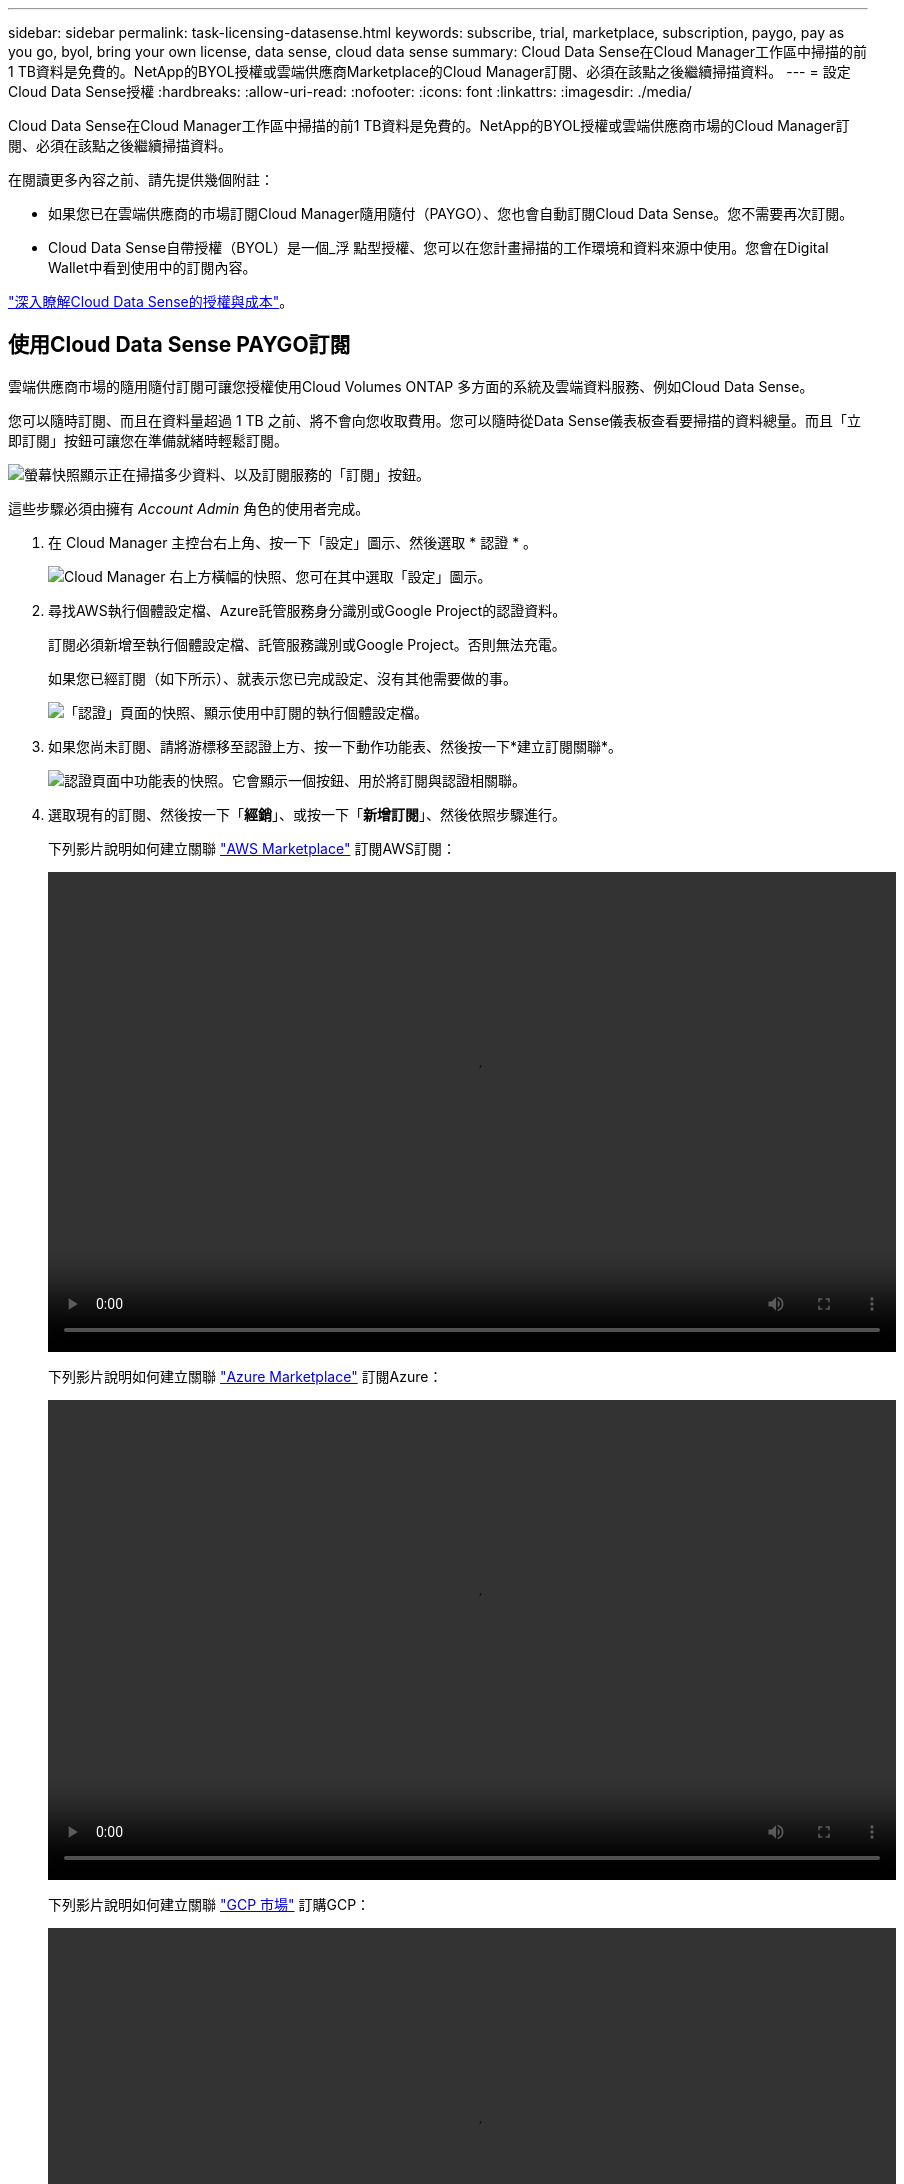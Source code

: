---
sidebar: sidebar 
permalink: task-licensing-datasense.html 
keywords: subscribe, trial, marketplace, subscription, paygo, pay as you go, byol, bring your own license, data sense, cloud data sense 
summary: Cloud Data Sense在Cloud Manager工作區中掃描的前1 TB資料是免費的。NetApp的BYOL授權或雲端供應商Marketplace的Cloud Manager訂閱、必須在該點之後繼續掃描資料。 
---
= 設定Cloud Data Sense授權
:hardbreaks:
:allow-uri-read: 
:nofooter: 
:icons: font
:linkattrs: 
:imagesdir: ./media/


[role="lead"]
Cloud Data Sense在Cloud Manager工作區中掃描的前1 TB資料是免費的。NetApp的BYOL授權或雲端供應商市場的Cloud Manager訂閱、必須在該點之後繼續掃描資料。

在閱讀更多內容之前、請先提供幾個附註：

* 如果您已在雲端供應商的市場訂閱Cloud Manager隨用隨付（PAYGO）、您也會自動訂閱Cloud Data Sense。您不需要再次訂閱。
* Cloud Data Sense自帶授權（BYOL）是一個_浮 點型授權、您可以在您計畫掃描的工作環境和資料來源中使用。您會在Digital Wallet中看到使用中的訂閱內容。


link:concept-cloud-compliance.html#cost["深入瞭解Cloud Data Sense的授權與成本"]。



== 使用Cloud Data Sense PAYGO訂閱

雲端供應商市場的隨用隨付訂閱可讓您授權使用Cloud Volumes ONTAP 多方面的系統及雲端資料服務、例如Cloud Data Sense。

您可以隨時訂閱、而且在資料量超過 1 TB 之前、將不會向您收取費用。您可以隨時從Data Sense儀表板查看要掃描的資料總量。而且「立即訂閱」按鈕可讓您在準備就緒時輕鬆訂閱。

image:screenshot_compliance_subscribe.png["螢幕快照顯示正在掃描多少資料、以及訂閱服務的「訂閱」按鈕。"]

這些步驟必須由擁有 _Account Admin_ 角色的使用者完成。

. 在 Cloud Manager 主控台右上角、按一下「設定」圖示、然後選取 * 認證 * 。
+
image:screenshot_settings_icon.gif["Cloud Manager 右上方橫幅的快照、您可在其中選取「設定」圖示。"]

. 尋找AWS執行個體設定檔、Azure託管服務身分識別或Google Project的認證資料。
+
訂閱必須新增至執行個體設定檔、託管服務識別或Google Project。否則無法充電。

+
如果您已經訂閱（如下所示）、就表示您已完成設定、沒有其他需要做的事。

+
image:screenshot_profile_subscription.gif["「認證」頁面的快照、顯示使用中訂閱的執行個體設定檔。"]

. 如果您尚未訂閱、請將游標移至認證上方、按一下動作功能表、然後按一下*建立訂閱關聯*。
+
image:screenshot_add_subscription.gif["認證頁面中功能表的快照。它會顯示一個按鈕、用於將訂閱與認證相關聯。"]

. 選取現有的訂閱、然後按一下「*經銷*」、或按一下「*新增訂閱*」、然後依照步驟進行。
+
下列影片說明如何建立關聯 https://aws.amazon.com/marketplace/pp/prodview-oorxakq6lq7m4?sr=0-8&ref_=beagle&applicationId=AWSMPContessa["AWS Marketplace"^] 訂閱AWS訂閱：

+
video::video_subscribing_aws.mp4[width=848,height=480]
+
下列影片說明如何建立關聯 https://azuremarketplace.microsoft.com/en-us/marketplace/apps/netapp.cloud-manager?tab=Overview["Azure Marketplace"^] 訂閱Azure：

+
video::video_subscribing_azure.mp4[width=848,height=480]
+
下列影片說明如何建立關聯 https://console.cloud.google.com/marketplace/details/netapp-cloudmanager/cloud-manager?supportedpurview=project&rif_reserved["GCP 市場"^] 訂購GCP：

+
video::video_subscribing_gcp.mp4[width=848,height=480]




== 使用Cloud Data Sense BYOL授權

NetApp自帶授權、提供1年、2年或3年期限。BYOL * Cloud Data Sense *授權是浮點型授權、可讓您的*全部*工作環境和資料來源共享總容量、讓初始授權和續約更輕鬆。

如果您沒有Cloud Data Sense授權、請聯絡我們以購買：

* mailto：ng-contact-data-sense@netapp.com？Subject =授權[傳送電子郵件以購買授權]。
* 按一下Cloud Manager右下角的聊天圖示以申請授權。


或者、如果Cloud Volumes ONTAP 您擁有不使用的未指派節點型支援、您可以將其轉換成具有相同金額等同和相同到期日的Cloud Data Sense授權。 https://docs.netapp.com/us-en/cloud-manager-cloud-volumes-ontap/task-manage-node-licenses.html#exchange-unassigned-node-based-licenses["如需詳細資料、請前往此處"^]。

您可以使用Cloud Manager中的「Digital Wallet」頁面來管理Cloud Data Sense BYOL授權。您可以新增授權並更新現有授權。



=== 取得Cloud Data Sense授權檔案

購買Cloud Data Sense授權後、您可以在Cloud Manager中輸入Cloud Data Sense序號和nss/帳戶、或上傳NLF授權檔案、以啟動授權。下列步驟說明如果您打算使用NLF授權檔案、該如何取得該檔案。

如果您已在內部部署站台的主機上部署Cloud Data Sense、但該站台無法存取網際網路、則必須從連線網際網路的系統取得授權檔案。無法使用序號和NSS帳戶啟動使用許可、進行暗色站台安裝。

.步驟
. 登入 https://mysupport.netapp.com["NetApp 支援網站"^] 然後按一下*系統>軟體授權*。
. 輸入您的Cloud Data Sense授權序號。
+
image:screenshot_cloud_tiering_license_step1.gif["顯示依序號搜尋後授權表格的快照。"]

. 在*授權金鑰*下、按一下*取得NetApp授權檔案*。
. 輸入您的Cloud Manager帳戶ID（在支援網站上稱為「租戶ID」）、然後按一下*提交*下載授權檔案。
+
image:screenshot_cloud_tiering_license_step2.gif["螢幕擷取畫面會顯示「Get license（取得授權）」對話方塊、您可在此輸入租戶ID、然後按一下「Submit（提交）」下載授權檔案。"]

+
您可以從Cloud Manager頂端選取* Account*下拉式清單、然後按一下帳戶旁的* Manage Account*、即可找到Cloud Manager帳戶ID。您的帳戶ID位於「總覽」索引標籤。





=== 將Cloud Data Sense BYOL授權新增至您的帳戶

購買Cloud Manager帳戶的Cloud Data Sense授權後、您必須將授權新增至Cloud Manager、才能使用Data Sense服務。

.步驟
. 在Cloud Manager左側導覽功能表中、按一下* Digital Wallet *、然後選取* Data Services Licenses*索引標籤。
. 按一下「 * 新增授權 * 」。
. 在_新增授權_對話方塊中、輸入授權資訊、然後按一下*新增授權*：
+
** 如果您擁有Data Sense授權序號並知道您的nss帳戶、請選取* Enter Serial Number*（輸入序號*）選項、然後輸入該資訊。
+
如果您的NetApp支援網站帳戶無法從下拉式清單取得、 https://docs.netapp.com/us-en/cloud-manager-setup-admin/task-adding-nss-accounts.html["將新增至Cloud Manager的NSS帳戶"^]。

** 如果您有Data Sense授權檔案（安裝在暗處時需要）、請選取*上傳授權檔案*選項、然後依照提示附加檔案。
+
image:screenshot_services_license_add.png["此快照顯示新增Cloud Data Sense BYOL授權的頁面。"]





Cloud Manager會新增授權、讓您的Cloud Data Sense服務處於作用中狀態。



=== 更新Cloud Data Sense BYOL授權

如果您的授權期限即將到期、或您的授權容量已達到上限、您將會收到Cloud Data傳感通知。

image:screenshot_services_license_expire_cc1.png["在Cloud Data Sense頁面中顯示即將到期授權的快照。"]

此狀態也會顯示在數位錢包中。

image:screenshot_services_license_expire_cc2.png["顯示「Digital Wallet」頁面即將到期授權的快照。"]

您可以在Cloud Data Sense授權到期之前更新、以確保存取掃描資料的能力不會中斷。

.步驟
. 按一下Cloud Manager右下角的聊天圖示、即可針對特定序號、要求將您的術語或額外容量擴充至Cloud Data Sense授權。您也可以傳送電子郵件至mailto：ng-contact-data-sense@netapp.com®Subject=Licensing[寄送電子郵件要求更新授權]。
+
在您支付授權費用並向NetApp支援網站註冊之後、Cloud Manager會自動更新Digital Wallet中的授權、而Data Services授權頁面將會在5到10分鐘內反映變更。

. 如果Cloud Manager無法自動更新授權（例如、安裝在暗點）、則您需要手動上傳授權檔案。
+
.. 您可以 <<Obtain your Cloud Data Sense license file,從NetApp支援網站取得授權檔案>>。
.. 在「_資料服務授權_」索引標籤的「數位錢包」頁面上、按一下 image:screenshot_horizontal_more_button.gif["更多圖示"] 如需您要更新的服務序號、請按一下*更新授權*。
+
image:screenshot_services_license_update.png["選取特定服務的「更新授權」按鈕的快照。"]

.. 在「更新授權」頁面上傳授權檔案、然後按一下「*更新授權*」。




Cloud Manager會更新授權、讓您的Cloud Data Sense服務持續運作。



=== BYOL 授權考量

使用Cloud Data Sense BYOL授權時、當您掃描的所有資料大小接近容量限制或接近授權到期日時、Cloud Manager會在Data Sense UI和Digital Wallet UI中顯示警告。您會收到下列警告：

* 當您正在掃描的資料量達到授權容量的80%時、當您達到限制時、也會再次顯示
* 授權到期前 30 天、授權到期後再一次


當您看到這些警告時、請使用Cloud Manager介面右下角的聊天圖示來續約授權。

如果授權過期、Data Sense會繼續執行、但儀表板的存取會遭到封鎖、因此您無法檢視任何掃描資料的相關資訊。如果您想減少所掃描的磁碟區數量、使容量使用量可能低於授權限制、則只有「_Configuration」頁面可用。

續約BYOL授權之後、Cloud Manager會自動更新Digital Wallet中的授權、並提供所有儀表板的完整存取權限。如果Cloud Manager無法透過安全的網際網路連線存取授權檔案（例如、安裝在暗點）、您可以自行取得該檔案、然後手動將其上傳至Cloud Manager。如需相關指示、請參閱 <<Update a Cloud Data Sense BYOL license,如何更新Cloud Data Sense授權>>。


TIP: 如果您使用的帳戶同時擁有BYOL授權和PAYGO訂閱、則當BYOL授權到期時、Data Sense _will不會移轉至PAYGO訂閱。您必須續約BYOL授權。
